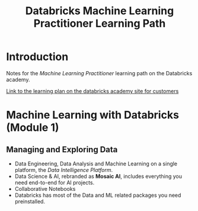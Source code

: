 :PROPERTIES:
:ID:       d880ed65-abcd-4709-a794-f72cc5da3c10
:END:
#+title: Databricks Machine Learning Practitioner Learning Path
#+filetags: :databricks:machine_learning:

* Introduction

Notes for the /Machine Learning Practitioner/ learning path on the Databricks
academy.

[[https://customer-academy.databricks.com/learn/lp/11/machine-learning-practitioner-learning-plan][Link to the learning plan on the databricks academy site for customers]]

[[file:figures/ml-practitioner-lp-modules.png]]

* Machine Learning with Databricks (Module 1)
** Managing and Exploring Data
+ Data Engineering, Data Analysis and Machine Learning on a single platform,
  the /Data Intelligence Platform/.
+ Data Science & AI, rebranded as *Mosaic AI*, includes everything you need
  end-to-end for AI projects.
+ Collaborative Notebooks
+ Databricks has most of the Data and ML related packages you need
  preinstalled.
